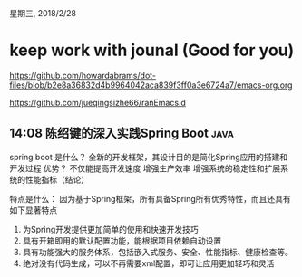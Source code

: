 星期三, 2018/2/28


* keep work with jounal (Good for you)
[[https://github.com/howardabrams/dot-files/blob/b2e8a36832d4b9964042aca839f3ff0a3e6724a7/emacs-org.org]]

[[https://github.com/jueqingsizhe66/ranEmacs.d]]

** 14:08 陈绍键的深入实践Spring Boot                                  :java:

spring boot 是什么？ 全新的开发框架，其设计目的是简化Spring应用的搭建和开发过程
优势？ 不仅能提高开发速度 增强生产效率 增强系统的稳定性和扩展系统的性能指标（结论）

特点是什么： 因为基于Spring框架，所有具备Spring所有优秀特性，而且还具有如下显著特点
1. 为Spring开发提供更加简单的使用和快速开发技巧
2. 具有开箱即用的默认配置功能，能根据项目依赖自动设置
3. 具有功能强大的服务体系，包括嵌入式服务、安全、性能指标、健康检查等。
4. 绝对没有代码生成，可以不再需要xml配置，即可让应用更加轻巧和灵活
